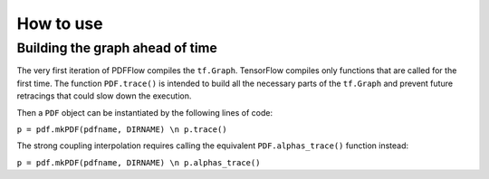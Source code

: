 .. _howto-label:

==========
How to use
==========

Building the graph ahead of time
================================

The very first iteration of PDFFlow compiles the ``tf.Graph``. TensorFlow compiles only functions that are called for the first time. The function ``PDF.trace()`` is intended to build all the necessary parts of the ``tf.Graph`` and prevent future retracings that could slow down the execution.

Then a ``PDF`` object can be instantiated by the following lines of code:

``p = pdf.mkPDF(pdfname, DIRNAME) \n
p.trace()``


The strong coupling interpolation requires calling the equivalent ``PDF.alphas_trace()`` function instead:

``p = pdf.mkPDF(pdfname, DIRNAME) \n
p.alphas_trace()``